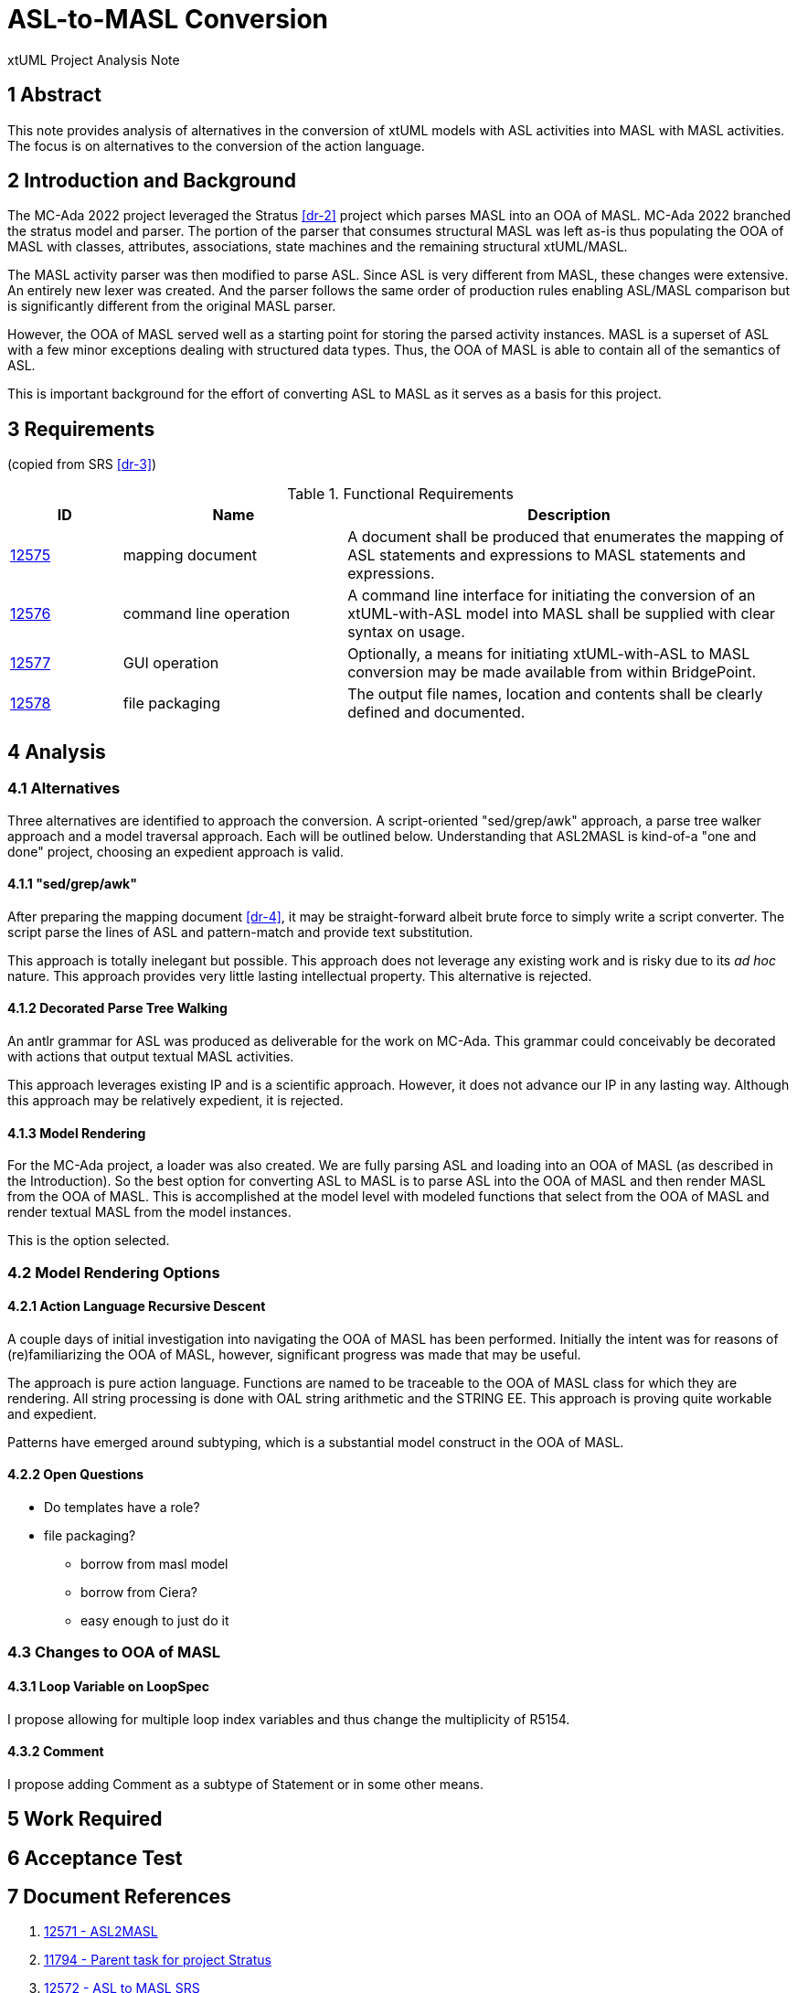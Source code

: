 = ASL-to-MASL Conversion

xtUML Project Analysis Note

== 1 Abstract

This note provides analysis of alternatives in the conversion of xtUML
models with ASL activities into MASL with MASL activities.  The focus is
on alternatives to the conversion of the action language.

== 2 Introduction and Background

The MC-Ada 2022 project leveraged the Stratus <<dr-2>> project which
parses MASL into an OOA of MASL.  MC-Ada 2022 branched the stratus model and
parser.  The portion of the parser that consumes structural MASL was left
as-is thus populating the OOA of MASL with classes, attributes,
associations, state machines and the remaining structural xtUML/MASL.

The MASL activity parser was then modified to parse ASL.  Since ASL is
very different from MASL, these changes were extensive.  An entirely new
lexer was created.  And the parser follows the same order of production
rules enabling ASL/MASL comparison but is significantly different from the
original MASL parser.

However, the OOA of MASL served well as a starting point for storing the
parsed activity instances.  MASL is a superset of ASL with a few minor
exceptions dealing with structured data types.  Thus, the OOA of MASL is
able to contain all of the semantics of ASL.

This is important background for the effort of converting ASL to MASL as
it serves as a basis for this project.

== 3 Requirements

(copied from SRS <<dr-3>>)

.Functional Requirements
[cols="1,2,4a",options="header"]
|===
| ID    | Name | Description
| https://support.onefact.net/issues/12575[12575] | mapping document |
A document shall be produced that enumerates the mapping of ASL statements
and expressions to MASL statements and expressions.
| https://support.onefact.net/issues/12576[12576] | command line operation |
A command line interface for initiating the conversion of an xtUML-with-ASL
model into MASL shall be supplied with clear syntax on usage.
| https://support.onefact.net/issues/12577[12577] | GUI operation |
Optionally, a means for initiating xtUML-with-ASL to MASL conversion may
be made available from within BridgePoint.
| https://support.onefact.net/issues/12578[12578] | file packaging |
The output file names, location and contents shall be clearly defined
and documented.
|===

== 4 Analysis

=== 4.1 Alternatives

Three alternatives are identified to approach the conversion.  A
script-oriented "sed/grep/awk" approach, a parse tree walker approach and
a model traversal approach.  Each will be outlined below.  Understanding
that ASL2MASL is kind-of-a "one and done" project, choosing an expedient
approach is valid.

==== 4.1.1 "sed/grep/awk"

After preparing the mapping document <<dr-4>>, it may be straight-forward
albeit brute force to simply write a script converter.  The script parse
the lines of ASL and pattern-match and provide text substitution.

This approach is totally inelegant but possible.  This approach does not
leverage any existing work and is risky due to its __ad hoc__ nature.
This approach provides very little lasting intellectual property.  This
alternative is rejected.

==== 4.1.2 Decorated Parse Tree Walking

An antlr grammar for ASL was produced as deliverable for the work on
MC-Ada.  This grammar could conceivably be decorated with actions that
output textual MASL activities.

This approach leverages existing IP and is a scientific approach.
However, it does not advance our IP in any lasting way.  Although this
approach may be relatively expedient, it is rejected.

==== 4.1.3 Model Rendering

For the MC-Ada project, a loader was also created.  We are fully parsing
ASL and loading into an OOA of MASL (as described in the Introduction).
So the best option for converting ASL to MASL is to parse ASL into the OOA
of MASL and then render MASL from the OOA of MASL.  This is accomplished
at the model level with modeled functions that select from the OOA of MASL
and render textual MASL from the model instances.

This is the option selected.

=== 4.2 Model Rendering Options

==== 4.2.1 Action Language Recursive Descent

A couple days of initial investigation into navigating the OOA of MASL has
been performed.  Initially the intent was for reasons of (re)familiarizing
the OOA of MASL, however, significant progress was made that may be
useful.

The approach is pure action language.  Functions are named to be traceable
to the OOA of MASL class for which they are rendering.  All string
processing is done with OAL string arithmetic and the STRING EE.  This
approach is proving quite workable and expedient.

Patterns have emerged around subtyping, which is a substantial model
construct in the OOA of MASL.

==== 4.2.2 Open Questions

* Do templates have a role?
* file packaging?
  ** borrow from masl model
  ** borrow from Ciera?
  ** easy enough to just do it

=== 4.3 Changes to OOA of MASL

==== 4.3.1 Loop Variable on LoopSpec

I propose allowing for multiple loop index variables and thus change
the multiplicity of R5154.

==== 4.3.2 Comment

I propose adding Comment as a subtype of Statement or in some other means.

== 5 Work Required

== 6 Acceptance Test


== 7 Document References

. [[dr-1]] https://support.onefact.net/issues/12571[12571 - ASL2MASL]
. [[dr-2]] https://support.onefact.net/issues/11794[11794 - Parent task for project Stratus]
. [[dr-3]] https://support.onefact.net/issues/12572[12572 - ASL to MASL SRS]
. [[dr-4]] link:mapping.adoc[ASL2MASL Mapping]

---

This work is licensed under the Creative Commons CC0 License

---
